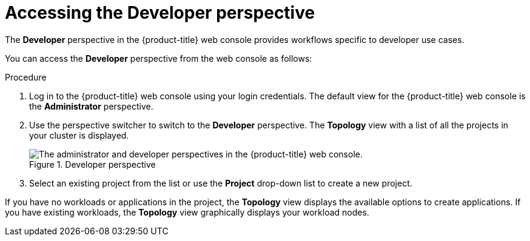 // Module included in the following assemblies:
//
// web_console/odc-about-developer-perspective.adoc

:_content-type: PROCEDURE
[id="accessing-developer-perspective_{context}"]
= Accessing the Developer perspective

The *Developer* perspective in the {product-title} web console provides workflows specific to developer use cases.

You can access the *Developer* perspective from the web console as follows:

.Procedure

. Log in to the {product-title} web console using your login credentials. The default view for the {product-title} web console is the *Administrator* perspective.
. Use the perspective switcher to switch to the *Developer* perspective. The *Topology* view with a list of all the projects in your cluster is displayed.
+
.Developer perspective
image::web_console_perspectives.png[The administrator and developer perspectives in the {product-title} web console.]
+
. Select an existing project from the list or use the *Project* drop-down list to create a new project.

If you have no workloads or applications in the project, the *Topology* view displays the available options to create applications. If you have existing workloads, the *Topology* view graphically displays your workload nodes.
